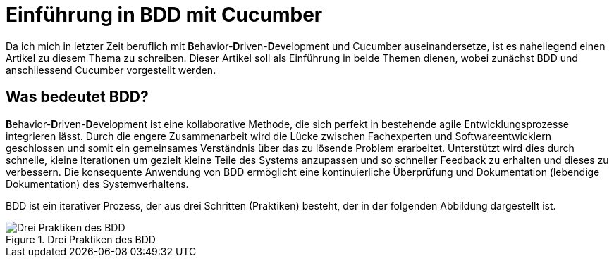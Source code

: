 = Einführung in BDD mit Cucumber
:page-category: Testing
:page-tags: [Cucumber, BDD, Testing]

Da ich mich in letzter Zeit beruflich mit **B**ehavior-**D**riven-**D**evelopment und Cucumber auseinandersetze, ist es naheliegend einen Artikel zu diesem Thema zu schreiben.
Dieser Artikel soll als Einführung in beide Themen dienen, wobei zunächst BDD und anschliessend Cucumber vorgestellt werden. 

== Was bedeutet BDD?

**B**ehavior-**D**riven-**D**evelopment ist eine kollaborative Methode, die sich perfekt in bestehende agile Entwicklungsprozesse integrieren lässt.
Durch die engere Zusammenarbeit wird die Lücke zwischen Fachexperten und Softwareentwicklern geschlossen und somit ein gemeinsames Verständnis über das zu lösende Problem erarbeitet.
Unterstützt wird dies durch schnelle, kleine Iterationen um gezielt kleine Teile des Systems anzupassen und so schneller Feedback zu erhalten und dieses zu verbessern.
Die konsequente Anwendung von BDD ermöglicht eine kontinuierliche Überprüfung und Dokumentation (lebendige Dokumentation) des Systemverhaltens.

BDD ist ein iterativer Prozess, der aus drei Schritten (Praktiken) besteht, der in der folgenden Abbildung dargestellt ist.

image::20210323/bdd_three_practices.svg["Drei Praktiken des BDD", title="Drei Praktiken des BDD"]

